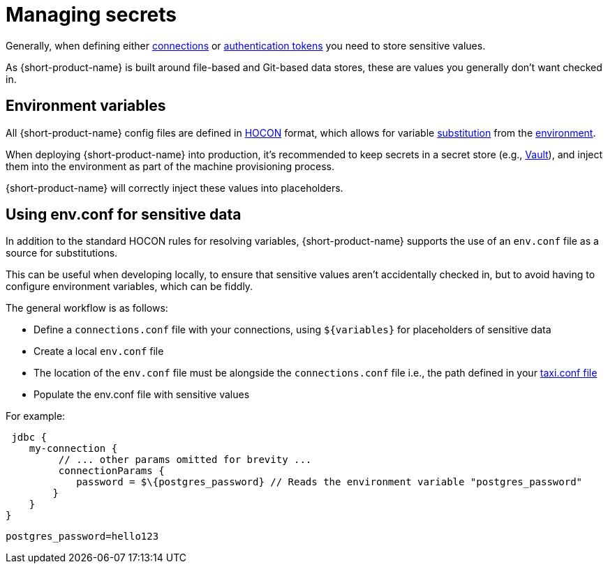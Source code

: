 = Managing secrets
:description: Learn how to store sensitive data.

Generally, when defining either xref:describing-data-sources:configuring-connections.adoc[connections] or xref:describing-data-sources:authentication-to-services.adoc[authentication tokens]
you need to store sensitive values.

As {short-product-name} is built around file-based and Git-based data stores, these are values you generally don't want checked in.

== Environment variables

All {short-product-name} config files are defined in https://github.com/lightbend/config#examples-of-hocon[HOCON] format, which allows for variable https://github.com/lightbend/config/blob/main/HOCON.md#substitutions[substitution] from the https://github.com/lightbend/config/blob/main/HOCON.md#substitution-fallback-to-environment-variables[environment].

When deploying {short-product-name} into production, it's recommended to keep secrets in a secret store (e.g., https://www.vaultproject.io/[Vault]), and inject
them into the environment as part of the machine provisioning process.

{short-product-name} will correctly inject these values into placeholders.

== Using env.conf for sensitive data

In addition to the standard HOCON rules for resolving variables, {short-product-name} supports
the use of an `env.conf` file as a source for substitutions.

This can be useful when developing locally, to ensure that sensitive values aren't accidentally
checked in, but to avoid having to configure environment variables, which can be fiddly.

The general workflow is as follows:

* Define a `connections.conf` file with your connections, using `+${variables}+` for placeholders of sensitive data
* Create a local `env.conf` file
* The location of the `env.conf` file must be alongside the `connections.conf` file i.e., the path defined in your <<declaring-in-your-taxi-project,taxi.conf file>>
* Populate the env.conf file with sensitive values

For example:
```hocon connections.conf
 jdbc { 
    my-connection {
         // ... other params omitted for brevity ... 
         connectionParams { 
            password = $\{postgres_password} // Reads the environment variable "postgres_password" 
        } 
    } 
}
``` 

```hocon env.conf 
postgres_password=hello123
```
